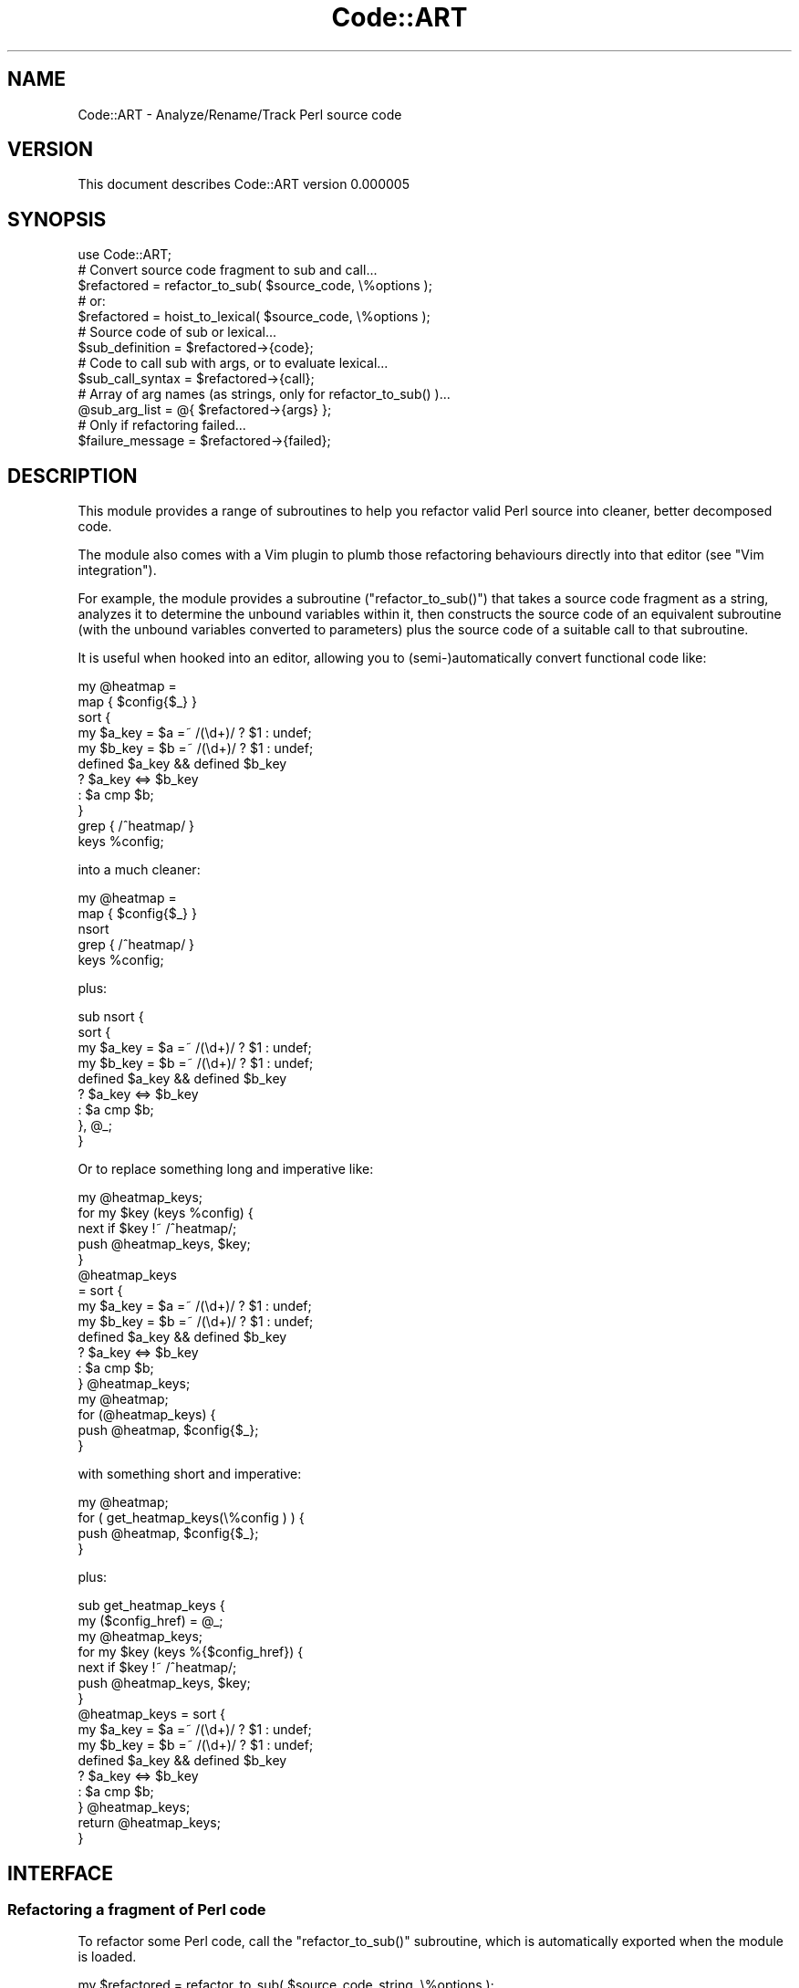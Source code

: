 .\" Automatically generated by Pod::Man 4.14 (Pod::Simple 3.40)
.\"
.\" Standard preamble:
.\" ========================================================================
.de Sp \" Vertical space (when we can't use .PP)
.if t .sp .5v
.if n .sp
..
.de Vb \" Begin verbatim text
.ft CW
.nf
.ne \\$1
..
.de Ve \" End verbatim text
.ft R
.fi
..
.\" Set up some character translations and predefined strings.  \*(-- will
.\" give an unbreakable dash, \*(PI will give pi, \*(L" will give a left
.\" double quote, and \*(R" will give a right double quote.  \*(C+ will
.\" give a nicer C++.  Capital omega is used to do unbreakable dashes and
.\" therefore won't be available.  \*(C` and \*(C' expand to `' in nroff,
.\" nothing in troff, for use with C<>.
.tr \(*W-
.ds C+ C\v'-.1v'\h'-1p'\s-2+\h'-1p'+\s0\v'.1v'\h'-1p'
.ie n \{\
.    ds -- \(*W-
.    ds PI pi
.    if (\n(.H=4u)&(1m=24u) .ds -- \(*W\h'-12u'\(*W\h'-12u'-\" diablo 10 pitch
.    if (\n(.H=4u)&(1m=20u) .ds -- \(*W\h'-12u'\(*W\h'-8u'-\"  diablo 12 pitch
.    ds L" ""
.    ds R" ""
.    ds C` ""
.    ds C' ""
'br\}
.el\{\
.    ds -- \|\(em\|
.    ds PI \(*p
.    ds L" ``
.    ds R" ''
.    ds C`
.    ds C'
'br\}
.\"
.\" Escape single quotes in literal strings from groff's Unicode transform.
.ie \n(.g .ds Aq \(aq
.el       .ds Aq '
.\"
.\" If the F register is >0, we'll generate index entries on stderr for
.\" titles (.TH), headers (.SH), subsections (.SS), items (.Ip), and index
.\" entries marked with X<> in POD.  Of course, you'll have to process the
.\" output yourself in some meaningful fashion.
.\"
.\" Avoid warning from groff about undefined register 'F'.
.de IX
..
.nr rF 0
.if \n(.g .if rF .nr rF 1
.if (\n(rF:(\n(.g==0)) \{\
.    if \nF \{\
.        de IX
.        tm Index:\\$1\t\\n%\t"\\$2"
..
.        if !\nF==2 \{\
.            nr % 0
.            nr F 2
.        \}
.    \}
.\}
.rr rF
.\" ========================================================================
.\"
.IX Title "Code::ART 3"
.TH Code::ART 3 "2020-06-26" "perl v5.32.0" "User Contributed Perl Documentation"
.\" For nroff, turn off justification.  Always turn off hyphenation; it makes
.\" way too many mistakes in technical documents.
.if n .ad l
.nh
.SH "NAME"
Code::ART \- Analyze/Rename/Track Perl source code
.SH "VERSION"
.IX Header "VERSION"
This document describes Code::ART version 0.000005
.SH "SYNOPSIS"
.IX Header "SYNOPSIS"
.Vb 1
\&    use Code::ART;
\&
\&    # Convert source code fragment to sub and call...
\&    $refactored = refactor_to_sub( $source_code, \e%options );
\&
\&    # or:
\&    $refactored = hoist_to_lexical( $source_code, \e%options );
\&
\&    # Source code of sub or lexical...
\&    $sub_definition  = $refactored\->{code};
\&
\&    # Code to call sub with args, or to evaluate lexical...
\&    $sub_call_syntax = $refactored\->{call};
\&
\&    # Array of arg names (as strings, only for refactor_to_sub() )...
\&    @sub_arg_list    = @{ $refactored\->{args} };
\&
\&    # Only if refactoring failed...
\&    $failure_message = $refactored\->{failed};
.Ve
.SH "DESCRIPTION"
.IX Header "DESCRIPTION"
This module provides a range of subroutines to help you refactor
valid Perl source into cleaner, better decomposed code.
.PP
The module also comes with a Vim plugin to plumb those
refactoring behaviours directly into that editor (see \*(L"Vim integration\*(R").
.PP
For example, the module provides a subroutine (\f(CW\*(C`refactor_to_sub()\*(C'\fR)
that takes a source code fragment as a string, analyzes it to determine
the unbound variables within it, then constructs the source code of an
equivalent subroutine (with the unbound variables converted to
parameters) plus the source code of a suitable call to that subroutine.
.PP
It is useful when hooked into an editor, allowing you to
(semi\-)automatically convert functional code like:
.PP
.Vb 11
\&    my @heatmap =
\&        map  { $config{$_} }
\&        sort {
\&               my $a_key = $a =~ /(\ed+)/ ? $1 : undef;
\&               my $b_key = $b =~ /(\ed+)/ ? $1 : undef;
\&               defined $a_key && defined $b_key
\&                  ? $a_key <=> $b_key
\&                  : $a     cmp $b;
\&             }
\&        grep { /^heatmap/ }
\&        keys %config;
.Ve
.PP
into a much cleaner:
.PP
.Vb 5
\&    my @heatmap =
\&        map  { $config{$_} }
\&        nsort
\&        grep { /^heatmap/ }
\&        keys %config;
.Ve
.PP
plus:
.PP
.Vb 9
\&    sub nsort {
\&        sort {
\&               my $a_key = $a =~ /(\ed+)/ ? $1 : undef;
\&               my $b_key = $b =~ /(\ed+)/ ? $1 : undef;
\&               defined $a_key && defined $b_key
\&                  ? $a_key <=> $b_key
\&                  : $a     cmp $b;
\&        }, @_;
\&    }
.Ve
.PP
Or to replace something long and imperative like:
.PP
.Vb 1
\&    my @heatmap_keys;
\&
\&    for my $key (keys %config) {
\&        next if $key !~ /^heatmap/;
\&        push @heatmap_keys, $key;
\&    }
\&
\&    @heatmap_keys
\&        = sort {
\&                my $a_key = $a =~ /(\ed+)/ ? $1 : undef;
\&                my $b_key = $b =~ /(\ed+)/ ? $1 : undef;
\&                defined $a_key && defined $b_key
\&                    ? $a_key <=> $b_key
\&                    : $a     cmp $b;
\&            } @heatmap_keys;
\&
\&    my @heatmap;
\&
\&    for (@heatmap_keys) {
\&        push @heatmap, $config{$_};
\&    }
.Ve
.PP
with something short and imperative:
.PP
.Vb 1
\&    my @heatmap;
\&
\&    for ( get_heatmap_keys(\e%config ) ) {
\&        push @heatmap, $config{$_};
\&    }
.Ve
.PP
plus:
.PP
.Vb 2
\&    sub get_heatmap_keys {
\&        my ($config_href) = @_;
\&
\&        my @heatmap_keys;
\&
\&        for my $key (keys %{$config_href}) {
\&            next if $key !~ /^heatmap/;
\&            push @heatmap_keys, $key;
\&        }
\&
\&        @heatmap_keys = sort {
\&                            my $a_key = $a =~ /(\ed+)/ ? $1 : undef;
\&                            my $b_key = $b =~ /(\ed+)/ ? $1 : undef;
\&                            defined $a_key && defined $b_key
\&                                ? $a_key <=> $b_key
\&                                : $a     cmp $b;
\&                        } @heatmap_keys;
\&
\&        return @heatmap_keys;
\&    }
.Ve
.SH "INTERFACE"
.IX Header "INTERFACE"
.SS "Refactoring a fragment of Perl code"
.IX Subsection "Refactoring a fragment of Perl code"
To refactor some Perl code, call the \f(CW\*(C`refactor_to_sub()\*(C'\fR
subroutine, which is automatically exported when the
module is loaded.
.PP
.Vb 1
\&    my $refactored = refactor_to_sub( $source_code_string, \e%options );
.Ve
.PP
Note that this subroutine does not actually rewrite the source code
with the refactoring; it merely returns the components with which you
could transform the original source yourself.
.PP
The subroutine takes a single required argument:
a string containing the complete source code within which
some element is to be refactored.
.PP
The options specify where and how to refactor that code element, as follows:
.ie n .IP """from => $starting_string_index""" 4
.el .IP "\f(CWfrom => $starting_string_index\fR" 4
.IX Item "from => $starting_string_index"
.PD 0
.ie n .IP """to => $ending_string_index""" 4
.el .IP "\f(CWto => $ending_string_index\fR" 4
.IX Item "to => $ending_string_index"
.PD
These two options are actually required. They must be non-negative integer
values that represent the indexes in the string where the fragment you 
wish to refactor begins and ends.
.ie n .IP """name => $name_of_new_sub""" 4
.el .IP "\f(CWname => $name_of_new_sub\fR" 4
.IX Item "name => $name_of_new_sub"
This option allows you to specify the name of the new subroutine.
If it is not provided, the module uses a bad generic name instead
(\f(CW\*(C`_\|_REFACTORED_SUB_\|_\*(C'\fR), which you'll have to change anyway,
so passing the option is strongly recommended.
.ie n .IP """data => $name_of_the_var_to_hold_any_trailing_data""" 4
.el .IP "\f(CWdata => $name_of_the_var_to_hold_any_trailing_data\fR" 4
.IX Item "data => $name_of_the_var_to_hold_any_trailing_data"
This option allows you to specify the name of the slurpy variable into
which any trailing arguments for the new subroutine (i.e. in addition to
those the refactorer determines are required) will be placed.
.Sp
If it is not provided, the module uses a generic name instead
(\f(CW\*(C`@_\|_EXTRA_DATA_\|_\*(C'\fR).
.ie n .IP """return => $source_of_the_expr_to_be_returned""" 4
.el .IP "\f(CWreturn => $source_of_the_expr_to_be_returned\fR" 4
.IX Item "return => $source_of_the_expr_to_be_returned"
If this option is specified, the refactorer places its value in a 
\&\f(CW\*(C`return\*(C'\fR statement at the end of the refactored subroutine.
.Sp
If it is not provided, no extra return statement is added.
.PP
The return value of \f(CW\*(C`refactor_to_sub()\*(C'\fR in all contexts and in all cases
is a hash reference containing one or more of the following keys:
.ie n .IP "\*(Aqcode\*(Aq" 4
.el .IP "\f(CW\*(Aqcode\*(Aq\fR" 4
.IX Item "code"
The value for this key will be a string representing the source code for
the new subroutine into which the original code was refactored.
.ie n .IP "\*(Aqcall\*(Aq" 4
.el .IP "\f(CW\*(Aqcall\*(Aq\fR" 4
.IX Item "call"
The value for this key will be a string representing the source code for
the specific call to the new subroutine (including it's arguments)
that can be used to replace the original code.
.ie n .IP "\*(Aqreturn\*(Aq" 4
.el .IP "\f(CW\*(Aqreturn\*(Aq\fR" 4
.IX Item "return"
The value of this key will be a reference to an hash, whose keys are
the names of the variables present inside the original code that was
refactored, and whose values are the equivalent names of those variables
in the refactored code.
.Sp
The purpose of these information is to allow your code to present the
user with a list of possible return values to select from (i.e. the keys
of the hash) and then install a suitable return statement (i.e. the
value of the selected key).
.ie n .IP "\*(Aqfailed\*(Aq" 4
.el .IP "\f(CW\*(Aqfailed\*(Aq\fR" 4
.IX Item "failed"
This key will be present only when the attempt to refactor the code failed
for some reason. The value of this key will be a string containing the
reason that the original code could not be refactored.
See \*(L"\s-1DIAGNOSTICS\*(R"\s0 for a list of these error messages.
.Sp
Note that, if the \f(CW\*(Aqfailed\*(Aq\fR key is present in the returned hash, then
the hash may not contain entries for \f(CW\*(Aqcode\*(Aq\fR, \f(CW\*(Aqcall\*(Aq\fR, or \f(CW\*(Aqreturn\*(Aq\fR.
.PP
Hence a generic usage might be:
.PP
.Vb 1
\&    my $refactoring = refactor_to_sub( $original_code );
\&
\&    if (exists $refactoring\->{failed}) {
\&        warn $refactoring\->{failed}
\&    }
\&    else {
\&        replace_original_code_with( $refactoring\->{call} );
\&        add_subroutine_definition(  $refactoring\->{code} );
\&    }
.Ve
.SS "Hoisting an expression to a variable or closure"
.IX Subsection "Hoisting an expression to a variable or closure"
To refactor a single Perl expression into a scalar variable or
a lexical closure, call the \f(CW\*(C`hoist_to_lexical()\*(C'\fR
subroutine, which is automatically exported when the
module is loaded:
.PP
.Vb 1
\&    my $refactored = hoist_to_lexical( $source_code_string, \e%options );
.Ve
.PP
Note that this subroutine does not actually rewrite the source code
with the hoisting; it merely returns the components with which you
could transform the original source yourself.
.PP
The subroutine takes a single required argument:
a string containing the complete source code within which
some expression is to be refactored.
.PP
The options specify where and how to refactor that expression, as follows:
.ie n .IP """from => $starting_string_index""" 4
.el .IP "\f(CWfrom => $starting_string_index\fR" 4
.IX Item "from => $starting_string_index"
.PD 0
.ie n .IP """to => $ending_string_index""" 4
.el .IP "\f(CWto => $ending_string_index\fR" 4
.IX Item "to => $ending_string_index"
.PD
These two options are actually required. They must be non-negative integer
values that represent the indexes in the string where the expression you 
wish to refactor begins and ends.
.ie n .IP """name => $name_of_new_lexical""" 4
.el .IP "\f(CWname => $name_of_new_lexical\fR" 4
.IX Item "name => $name_of_new_lexical"
This option allows you to specify the name of the new lexical variable or closure.
If it is not provided, the module uses a bad generic name instead
(\f(CW\*(C`_\|_REFACTORED_LEXICAL\*(C'\fR), which you'll have to change anyway,
so passing the option is strongly recommended.
.ie n .IP """all => $boolean""" 4
.el .IP "\f(CWall => $boolean\fR" 4
.IX Item "all => $boolean"
This option allows you to specify whether the refactorer should attempt to
hoist every instance of the specified expression (if the option is true)
or just the selected instance (if the option is false or omitted).
.ie n .IP """closure => $boolean""" 4
.el .IP "\f(CWclosure => $boolean\fR" 4
.IX Item "closure => $boolean"
This option allows you to specify whether the refactorer should attempt to
hoist the specified expression into a closure (if the option is true),
instead of into a lexical variable (if the option is false or omitted).
.Sp
Closures are a better choice whenever the expression has side-effects,
otherwise the behaviour of the refactored code will most likely change.
The \f(CW\*(C`hoist_to_lexical()\*(C'\fR subroutine can detect some types of side-effects
automatically, and will automatically use a closure in those cases, regardless
of the value of this option.
.PP
The return value of \f(CW\*(C`hoist_to_lexical()\*(C'\fR in all contexts and in all cases
is a hash reference containing one or more of the following keys:
.ie n .IP "\*(Aqcode\*(Aq" 4
.el .IP "\f(CW\*(Aqcode\*(Aq\fR" 4
.IX Item "code"
The value for this key will be a string representing the source code for
the new variable of closure declaration into which the original expression was
refactored.
.ie n .IP "\*(Aqcall\*(Aq" 4
.el .IP "\f(CW\*(Aqcall\*(Aq\fR" 4
.IX Item "call"
The value for this key will be a string representing the source code for
the specific call to the new closure, or use of the new variable,
that can be used to replace the original expression.
.ie n .IP "\*(Aqhoistloc\*(Aq" 4
.el .IP "\f(CW\*(Aqhoistloc\*(Aq\fR" 4
.IX Item "hoistloc"
The string index into the source string at which the \f(CW\*(Aqcode\*(Aq\fR declaration
should be installed.
.ie n .IP "\*(Aqmatches\*(Aq" 4
.el .IP "\f(CW\*(Aqmatches\*(Aq\fR" 4
.IX Item "matches"
A reference to an array of hashes. Each hash represents one location where
the specified expression was found, and the number of characters it occupies
in the string.
.Sp
For example:
.Sp
.Vb 5
\&    matches => [
\&                 { from => 140, length => 24 },
\&                 { from => 180, length => 22 },
\&                 { from => 299, length => 26 },
\&               ],
.Ve
.ie n .IP "\*(Aqmutators\*(Aq" 4
.el .IP "\f(CW\*(Aqmutators\*(Aq\fR" 4
.IX Item "mutators"
The number of mutation operators detected in the expression.
If this number is not zero, refactoring into a variable instead
of the closure will usually change the behaviour of the entire code.
\&\f(CW\*(C`hoist_to_lexical()\*(C'\fR tries its darnedest to prevent that.
.ie n .IP "\*(Aqtarget\*(Aq" 4
.el .IP "\f(CW\*(Aqtarget\*(Aq\fR" 4
.IX Item "target"
The actual selected expression that was hoisted.
.ie n .IP "\*(Aquse_version\*(Aq" 4
.el .IP "\f(CW\*(Aquse_version\*(Aq\fR" 4
.IX Item "use_version"
A \f(CW\*(C`version\*(C'\fR object representing the version that the source
code claimed to require (via an embedded \f(CW\*(C`use VERSION\*(C'\fR statement).
.ie n .IP "\*(Aqfailed\*(Aq" 4
.el .IP "\f(CW\*(Aqfailed\*(Aq\fR" 4
.IX Item "failed"
This key will be present only when the attempt to refactor the code failed
for some reason. The value of this key will be a string containing the
reason that the original code could not be refactored.
See \*(L"\s-1DIAGNOSTICS\*(R"\s0 for a list of these error messages.
.Sp
Note that, if the \f(CW\*(Aqfailed\*(Aq\fR key is present in the returned hash, then
the hash may not contain entries for \f(CW\*(Aqcode\*(Aq\fR, \f(CW\*(Aqcall\*(Aq\fR, or the other
keys listed above.
.SS "Analysing variable usage within some source code"
.IX Subsection "Analysing variable usage within some source code"
To detect and analyse the declaration and usage of variables in
a piece of source code, call the \f(CW\*(C`classify_all_vars_in()\*(C'\fR
subroutine which is exported by default when the module is used.
.PP
The subroutine takes a single argument: a string containing the
source code to be analysed.
.PP
It returns a hash containing two keys:
.ie n .IP "\*(Aquse_version\*(Aq" 4
.el .IP "\f(CW\*(Aquse_version\*(Aq\fR" 4
.IX Item "use_version"
The value of this key is a \f(CW\*(C`version\*(C'\fR object representing the
version that the source code claimed it required, via an 
embedded \f(CW\*(C`use VERSION\*(C'\fR statement.
.ie n .IP "\*(Aqvars\*(Aq" 4
.el .IP "\f(CW\*(Aqvars\*(Aq\fR" 4
.IX Item "vars"
A hash of hashes, each of which represents one distinct variable
in the source code. The key of each subhash is the string index within
the source at which the variable was declared (or a unique negative number)
if the variable wasn't declared. Each subhash has the following structure:
.Sp
.Vb 4
\&    {
\&      decl_name      => \*(Aq$name_and_sigil_with_which_the_variable_was_declared\*(Aq,
\&      sigil          => \*(Aq$|@|%\*(Aq,
\&      aliases        => \e%hash_of_any_known_aliases_for_the_variable,
\&
\&      declarator     => "my|our|state|for|sub",
\&      declared_at    => $string_index_where_declared,
\&      used_at        => \e%hash_of_indexes_within_source_string_where_variable_used,
\&
\&      desc           => "text of any comment on the same line as the declaration",
\&
\&      start_of_scope => $string_index_where_variable_came_into_scope,
\&      end_of_scope   => $string_index_where_variable_went_out_of_scope,
\&      scope_scale    => $fraction_of_the_complete_source_where_variable_is_in_scope,
\&
\&      is_builtin     => $true_if_variable_is_a_standard_Perl_built_in,
\&
\&      homograms      => \e%hash_of_names_and_keys_of_other_variables_with_the_same_name,
\&      parograms      => \e%hash_of_names_and_keys_of_other_variables_with_similar_names,
\&      is_cacogram    => $true_if_variable_name_is_pitifully_generic_and_uninformative,
\&    }
.Ve
.SS "Renaming a variable"
.IX Subsection "Renaming a variable"
To rename a variable throughout the source code, call the \f(CW\*(C`rename_variable()\*(C'\fR
subroutine, which is exported by default.
.PP
The subroutine expects three arguments:
.IP "\(bu" 4
The original source code (as a string),
.IP "\(bu" 4
A string index at which some usage of the variable is located
(i.e. a point in the source where a hypothetical cursor would be \*(L"over\*(R" the variable).
.IP "\(bu" 4
The new name of the variable.
.PP
The subroutine returns a hash with a single entry:
.PP
.Vb 1
\&    { source => $copy_of_source_string_with_the_variable_renamed }
.Ve
.PP
If the specified string index does not cover a variable, a hash is
still returned, but with the single entry:
.PP
.Vb 1
\&    { failed => "reason_for_failure" }
.Ve
.SS "Vim integration"
.IX Subsection "Vim integration"
The module distribution includes a Vim plugin: \fIvim/perlart.vim\fR
.PP
This plugin sets up a series of mappings that refactor or rename
code elements that have been visually selected or on which the
cursor is sitting.
.PP
For example, the <\s-1CTRL\-S\s0> mapping yanks the visual selection, refactors the
code into a subroutine, requests a name for the new subroutine, requests
a return value (if one seems needed), and then pastes the resulting
subroutine call over the original selected text.
.PP
The mapping also places the resulting subroutine definition code in the
unnamed register, as well as in register \f(CW\*(C`"s\*(C'\fR (for "\fBs\fRubroutine"),
so that the definition is easy to paste back into your source somewhere.
.PP
The following Normal mode mappings re also available:
.IP "<\s-1CTRL\-N\s0>" 4
.IX Item "<CTRL-N>"
Rename the variable under the cursor.
.IP "<\s-1CTRL\-S\s0>" 4
.IX Item "<CTRL-S>"
Search for all instances of the variable under the cursor.
.Sp
\&\fB\f(BI\s-1WARNING\s0\fB\fR: In some environments, \f(CW\*(C`CTRL\-S\*(C'\fR will suspend terminal
interactions. If your terminal locks up when you use this mapping,
hit \f(CW\*(C`CTRL\-Q\*(C'\fR to restart terminal interactions. In this case, 
you will need to either change the behaviour of \f(CW\*(C`CTRL\-S\*(C'\fR in
your terminal (for example:
<https://coderwall.com/p/ltiqsq/disable\-ctrl\-s\-and\-ctrl\-q\-on\-terminal>,
or <https://stackoverflow.com/questions/3446320/in\-vim\-how\-to\-map\-save\-to\-ctrl\-s>),
or else change this mapping to something else.>
.IP "gd" 4
.IX Item "gd"
Jump to the declaration of the variable under the cursor.
.IP "*" 4
Jump to the next usage of the variable under the cursor.
.PP
The following Visual mode mappings are also available:
.IP "<\s-1CTRL\-M\s0>" 4
.IX Item "<CTRL-M>"
Match all instances of the variable under the cursor.
.IP "<\s-1CTRL\-H\s0>" 4
.IX Item "<CTRL-H>"
Hoist all instances of the visually selected code into a lexical variable.
.IP "<\s-1CTRL\-C\s0>" 4
.IX Item "<CTRL-C>"
Hoist all instances of the visually selected code into a lexical closure.
.IP "<\s-1CTRL\-R\s0>" 4
.IX Item "<CTRL-R>"
Refactor all instances of the visually selected code into a parameterized subroutine.
.IP "<\s-1CTRL\-H\s0><\s-1CTRL\-H\s0>" 4
.IX Item "<CTRL-H><CTRL-H>"
.PD 0
.IP "<\s-1CTRL\-C\s0><\s-1CTRL\-C\s0>" 4
.IX Item "<CTRL-C><CTRL-C>"
.IP "<\s-1CTRL\-R\s0><\s-1CTRL\-R\s0>" 4
.IX Item "<CTRL-R><CTRL-R>"
.PD
Same as the single-control-character versions above, but these only refactor
the code actually selected, rather than every equivalent instance throughout
the buffer.
.SH "DIAGNOSTICS"
.IX Header "DIAGNOSTICS"
The analysis and refactoring subroutines all return a hash, in all
cases. However, if any subroutine cannot perform its task (usually
because the code it has been given is invalid), then the returned hash
will contain the key 'failed', and the corresponding value will give a
reason for the failure (if possible).
.PP
The following failure messages may be encountered:
.ie n .IP """failed => \*(Aqinvalid source code\*(Aq""" 4
.el .IP "\f(CWfailed => \*(Aqinvalid source code\*(Aq\fR" 4
.IX Item "failed => invalid source code"
The code you passed in as the first argument could not be recognized
by \s-1PPR\s0 as a valid Perl.
.Sp
There is a small chance this was caused by a bug in \s-1PPR,\s0
but it's more likely that something was wrong with the code you passed in.
.ie n .IP """failed => \*(Aqnot a valid series of statements\*(Aq""" 4
.el .IP "\f(CWfailed => \*(Aqnot a valid series of statements\*(Aq\fR" 4
.IX Item "failed => not a valid series of statements"
The subset of the code you asked \f(CW\*(C`refactor_to_sub()\*(C'\fR to refactor
could not be recognized by \s-1PPR\s0 as a refactorable sequence of Perl statements.
.Sp
Check whether you caught an extra unmatched opening or closing brace, or
started in the middle of a string.
.ie n .IP """failed => \*(Aqthe code has an internal return statement\*(Aq""" 4
.el .IP "\f(CWfailed => \*(Aqthe code has an internal return statement\*(Aq\fR" 4
.IX Item "failed => the code has an internal return statement"
If the code you're trying to put into a subroutine contains a (conditional) return
statement anywhere but at the end of the fragment, then there's no way to refactor it
cleanly into another subroutine, because the internal return will return from the newly
refactored subroutine, \fInot\fR from the place where you'll be replacing the original 
code with a call tothe newly refactored subroutine. So \f(CW\*(C`refactor_to_sub()\*(C'\fR doesn't try.
.ie n .IP """failed => ""code has both a leading assignment and an explicit return""""" 4
.el .IP "\f(CWfailed => ``code has both a leading assignment and an explicit return''\fR" 4
.IX Item "failed => ""code has both a leading assignment and an explicit return"""
If you're attempting to refactor a fragment of code that starts with the
rvalue of an assignment, and ends in a return, there's no way to put
both into a new subroutine and still have the previous behaviour of the 
original code preserved. So \f(CW\*(C`refactor_to_sub()\*(C'\fR doesn't try.
.ie n .IP """failed => ""because the target code is not a simple expression""""" 4
.el .IP "\f(CWfailed => ``because the target code is not a simple expression''\fR" 4
.IX Item "failed => ""because the target code is not a simple expression"""
Only simple expressions (not full statements) can be hoisted into a lexical
variable or closure. You tried to hoist something \*(L"bigger\*(R" than that.
.ie n .IP """failed => ""because there is no variable at the specified location""""" 4
.el .IP "\f(CWfailed => ``because there is no variable at the specified location''\fR" 4
.IX Item "failed => ""because there is no variable at the specified location"""
You called \f(CW\*(C`classify_var_at()\*(C'\fR but gave it a position in the source code
where there was no variable. If you're doing that from within some editor,
you may have an out-by-one error if the buffer positions you're detecting
and passing back to the module start at 1 instead of zero.
.ie n .IP """failed => \*(Aqbecause the apparent variable is not actually a variable\*(Aq""" 4
.el .IP "\f(CWfailed => \*(Aqbecause the apparent variable is not actually a variable\*(Aq\fR" 4
.IX Item "failed => because the apparent variable is not actually a variable"
You called \f(CW\*(C`classify_var_at()\*(C'\fR but gave it a position in the source code
where there was no variable. It \fIlooks\fR like there is a variable there,
but there isn't. Is the apparent variable actually in an uninterpolated
string, or a comment, or some \s-1POD,\s0 or after the \f(CW\*(C`_\|_DATA_\|_\*(C'\fR or \f(CW\*(C`_\|_END_\|_\*(C'\fR
marker?
.PP
\&\s-1API\s0 errors are signalled by throwing an exception:
.ie n .IP """%s argument of %s must be a %s""" 4
.el .IP "\f(CW``%s argument of %s must be a %s''\fR" 4
.IX Item """%s argument of %s must be a %s"""
You called the specified subroutine with the wrong kind of argument.
The error message will specify which argument and what kind of value it requires.
.ie n .IP """Unexpected extra argument passed to %s""" 4
.el .IP "\f(CW``Unexpected extra argument passed to %s''\fR" 4
.IX Item """Unexpected extra argument passed to %s"""
You called the specified subroutine with an extra unexpected argument.
Did you mean to put that argument in the subroutine's options hash instead?
.ie n .IP """Unknown option (%s) passed to %s""" 4
.el .IP "\f(CW``Unknown option (%s) passed to %s''\fR" 4
.IX Item """Unknown option (%s) passed to %s"""
You passed an unexpected named argument via the specified subroutine's
options hash. Did you misspell it, perhaps?
.SH "CONFIGURATION AND ENVIRONMENT"
.IX Header "CONFIGURATION AND ENVIRONMENT"
Code::ART requires no configuration files or environment variables.
.SH "DEPENDENCIES"
.IX Header "DEPENDENCIES"
The \s-1PPR\s0 module (version 0.000027 or later)
.SH "INCOMPATIBILITIES"
.IX Header "INCOMPATIBILITIES"
Because this module relies on the \s-1PPR\s0 module,
it will not run under Perl 5.20
(because regexes are broken in that version of Perl).
.SH "BUGS AND LIMITATIONS"
.IX Header "BUGS AND LIMITATIONS"
These refactoring and analysis algorithms are not intelligent or
self-aware. They do not understand the code they are processing, and
especially not the purpose or intent of that code. They are merely
applying a set of heuristics (i.e. informed guessing) to try to
determine what you actually wanted the replacement code to do. Sometimes
they will guess wrong. Treat them as handy-but-dumb tools, not as
magical A.I. superfriends. Trust...but verify.
.PP
No bugs have been reported.
.PP
Please report any bugs or feature requests to
\&\f(CW\*(C`bug\-code\-art@rt.cpan.org\*(C'\fR, or through the web interface at
<http://rt.cpan.org>.
.SH "AUTHOR"
.IX Header "AUTHOR"
Damian Conway  \f(CW\*(C`<DCONWAY@CPAN.org>\*(C'\fR
.SH "LICENCE AND COPYRIGHT"
.IX Header "LICENCE AND COPYRIGHT"
Copyright (c) 2018, Damian Conway \f(CW\*(C`<DCONWAY@CPAN.org>\*(C'\fR. All rights reserved.
.PP
This module is free software; you can redistribute it and/or
modify it under the same terms as Perl itself. See perlartistic.
.SH "DISCLAIMER OF WARRANTY"
.IX Header "DISCLAIMER OF WARRANTY"
\&\s-1BECAUSE THIS SOFTWARE IS LICENSED FREE OF CHARGE, THERE IS NO WARRANTY
FOR THE SOFTWARE, TO THE EXTENT PERMITTED BY APPLICABLE LAW. EXCEPT WHEN
OTHERWISE STATED IN WRITING THE COPYRIGHT HOLDERS AND/OR OTHER PARTIES
PROVIDE THE SOFTWARE \*(L"AS IS\*(R" WITHOUT WARRANTY OF ANY KIND, EITHER
EXPRESSED OR IMPLIED, INCLUDING, BUT NOT LIMITED TO, THE IMPLIED
WARRANTIES OF MERCHANTABILITY AND FITNESS FOR A PARTICULAR PURPOSE. THE
ENTIRE RISK AS TO THE QUALITY AND PERFORMANCE OF THE SOFTWARE IS WITH
YOU. SHOULD THE SOFTWARE PROVE DEFECTIVE, YOU ASSUME THE COST OF ALL
NECESSARY SERVICING, REPAIR, OR CORRECTION.\s0
.PP
\&\s-1IN NO EVENT UNLESS REQUIRED BY APPLICABLE LAW OR AGREED TO IN WRITING
WILL ANY COPYRIGHT HOLDER, OR ANY OTHER PARTY WHO MAY MODIFY AND/OR
REDISTRIBUTE THE SOFTWARE AS PERMITTED BY THE ABOVE LICENCE, BE
LIABLE TO YOU FOR DAMAGES, INCLUDING ANY GENERAL, SPECIAL, INCIDENTAL,
OR CONSEQUENTIAL DAMAGES ARISING OUT OF THE USE OR INABILITY TO USE
THE SOFTWARE\s0 (\s-1INCLUDING BUT NOT LIMITED TO LOSS OF DATA OR DATA BEING
RENDERED INACCURATE OR LOSSES SUSTAINED BY YOU OR THIRD PARTIES OR A
FAILURE OF THE SOFTWARE TO OPERATE WITH ANY OTHER SOFTWARE\s0), \s-1EVEN IF
SUCH HOLDER OR OTHER PARTY HAS BEEN ADVISED OF THE POSSIBILITY OF
SUCH DAMAGES.\s0
